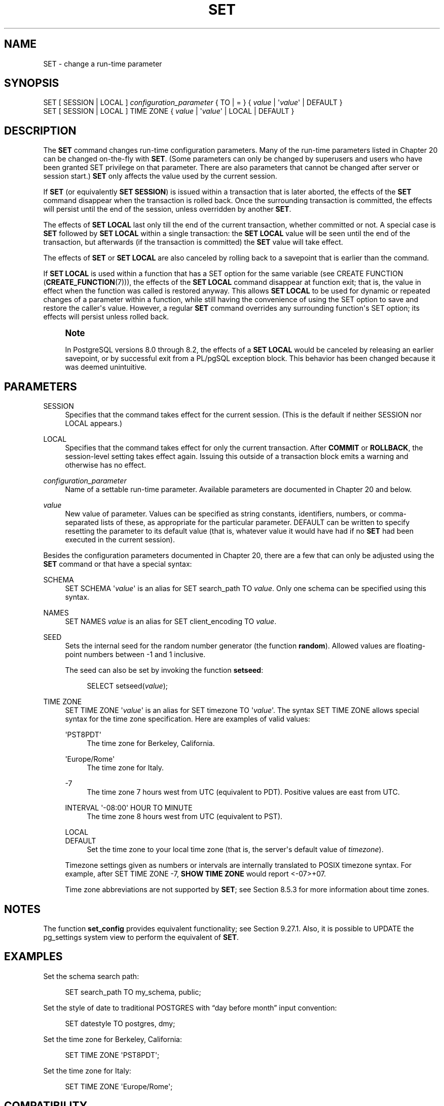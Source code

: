 '\" t
.\"     Title: SET
.\"    Author: The PostgreSQL Global Development Group
.\" Generator: DocBook XSL Stylesheets vsnapshot <http://docbook.sf.net/>
.\"      Date: 2024
.\"    Manual: PostgreSQL 16.3 Documentation
.\"    Source: PostgreSQL 16.3
.\"  Language: English
.\"
.TH "SET" "7" "2024" "PostgreSQL 16.3" "PostgreSQL 16.3 Documentation"
.\" -----------------------------------------------------------------
.\" * Define some portability stuff
.\" -----------------------------------------------------------------
.\" ~~~~~~~~~~~~~~~~~~~~~~~~~~~~~~~~~~~~~~~~~~~~~~~~~~~~~~~~~~~~~~~~~
.\" http://bugs.debian.org/507673
.\" http://lists.gnu.org/archive/html/groff/2009-02/msg00013.html
.\" ~~~~~~~~~~~~~~~~~~~~~~~~~~~~~~~~~~~~~~~~~~~~~~~~~~~~~~~~~~~~~~~~~
.ie \n(.g .ds Aq \(aq
.el       .ds Aq '
.\" -----------------------------------------------------------------
.\" * set default formatting
.\" -----------------------------------------------------------------
.\" disable hyphenation
.nh
.\" disable justification (adjust text to left margin only)
.ad l
.\" -----------------------------------------------------------------
.\" * MAIN CONTENT STARTS HERE *
.\" -----------------------------------------------------------------
.SH "NAME"
SET \- change a run\-time parameter
.SH "SYNOPSIS"
.sp
.nf
SET [ SESSION | LOCAL ] \fIconfiguration_parameter\fR { TO | = } { \fIvalue\fR | \*(Aq\fIvalue\fR\*(Aq | DEFAULT }
SET [ SESSION | LOCAL ] TIME ZONE { \fIvalue\fR | \*(Aq\fIvalue\fR\*(Aq | LOCAL | DEFAULT }
.fi
.SH "DESCRIPTION"
.PP
The
\fBSET\fR
command changes run\-time configuration parameters\&. Many of the run\-time parameters listed in
Chapter\ \&20
can be changed on\-the\-fly with
\fBSET\fR\&. (Some parameters can only be changed by superusers and users who have been granted
SET
privilege on that parameter\&. There are also parameters that cannot be changed after server or session start\&.)
\fBSET\fR
only affects the value used by the current session\&.
.PP
If
\fBSET\fR
(or equivalently
\fBSET SESSION\fR) is issued within a transaction that is later aborted, the effects of the
\fBSET\fR
command disappear when the transaction is rolled back\&. Once the surrounding transaction is committed, the effects will persist until the end of the session, unless overridden by another
\fBSET\fR\&.
.PP
The effects of
\fBSET LOCAL\fR
last only till the end of the current transaction, whether committed or not\&. A special case is
\fBSET\fR
followed by
\fBSET LOCAL\fR
within a single transaction: the
\fBSET LOCAL\fR
value will be seen until the end of the transaction, but afterwards (if the transaction is committed) the
\fBSET\fR
value will take effect\&.
.PP
The effects of
\fBSET\fR
or
\fBSET LOCAL\fR
are also canceled by rolling back to a savepoint that is earlier than the command\&.
.PP
If
\fBSET LOCAL\fR
is used within a function that has a
SET
option for the same variable (see
CREATE FUNCTION (\fBCREATE_FUNCTION\fR(7))), the effects of the
\fBSET LOCAL\fR
command disappear at function exit; that is, the value in effect when the function was called is restored anyway\&. This allows
\fBSET LOCAL\fR
to be used for dynamic or repeated changes of a parameter within a function, while still having the convenience of using the
SET
option to save and restore the caller\*(Aqs value\&. However, a regular
\fBSET\fR
command overrides any surrounding function\*(Aqs
SET
option; its effects will persist unless rolled back\&.
.if n \{\
.sp
.\}
.RS 4
.it 1 an-trap
.nr an-no-space-flag 1
.nr an-break-flag 1
.br
.ps +1
\fBNote\fR
.ps -1
.br
.PP
In
PostgreSQL
versions 8\&.0 through 8\&.2, the effects of a
\fBSET LOCAL\fR
would be canceled by releasing an earlier savepoint, or by successful exit from a
PL/pgSQL
exception block\&. This behavior has been changed because it was deemed unintuitive\&.
.sp .5v
.RE
.SH "PARAMETERS"
.PP
SESSION
.RS 4
Specifies that the command takes effect for the current session\&. (This is the default if neither
SESSION
nor
LOCAL
appears\&.)
.RE
.PP
LOCAL
.RS 4
Specifies that the command takes effect for only the current transaction\&. After
\fBCOMMIT\fR
or
\fBROLLBACK\fR, the session\-level setting takes effect again\&. Issuing this outside of a transaction block emits a warning and otherwise has no effect\&.
.RE
.PP
\fIconfiguration_parameter\fR
.RS 4
Name of a settable run\-time parameter\&. Available parameters are documented in
Chapter\ \&20
and below\&.
.RE
.PP
\fIvalue\fR
.RS 4
New value of parameter\&. Values can be specified as string constants, identifiers, numbers, or comma\-separated lists of these, as appropriate for the particular parameter\&.
DEFAULT
can be written to specify resetting the parameter to its default value (that is, whatever value it would have had if no
\fBSET\fR
had been executed in the current session)\&.
.RE
.PP
Besides the configuration parameters documented in
Chapter\ \&20, there are a few that can only be adjusted using the
\fBSET\fR
command or that have a special syntax:
.PP
SCHEMA
.RS 4
SET SCHEMA \*(Aq\fIvalue\fR\*(Aq
is an alias for
SET search_path TO \fIvalue\fR\&. Only one schema can be specified using this syntax\&.
.RE
.PP
NAMES
.RS 4
SET NAMES \fIvalue\fR
is an alias for
SET client_encoding TO \fIvalue\fR\&.
.RE
.PP
SEED
.RS 4
Sets the internal seed for the random number generator (the function
\fBrandom\fR)\&. Allowed values are floating\-point numbers between \-1 and 1 inclusive\&.
.sp
The seed can also be set by invoking the function
\fBsetseed\fR:
.sp
.if n \{\
.RS 4
.\}
.nf
SELECT setseed(\fIvalue\fR);
.fi
.if n \{\
.RE
.\}
.RE
.PP
TIME ZONE
.RS 4
SET TIME ZONE \*(Aq\fIvalue\fR\*(Aq
is an alias for
SET timezone TO \*(Aq\fIvalue\fR\*(Aq\&. The syntax
SET TIME ZONE
allows special syntax for the time zone specification\&. Here are examples of valid values:
.PP
\*(AqPST8PDT\*(Aq
.RS 4
The time zone for Berkeley, California\&.
.RE
.PP
\*(AqEurope/Rome\*(Aq
.RS 4
The time zone for Italy\&.
.RE
.PP
\-7
.RS 4
The time zone 7 hours west from UTC (equivalent to PDT)\&. Positive values are east from UTC\&.
.RE
.PP
INTERVAL \*(Aq\-08:00\*(Aq HOUR TO MINUTE
.RS 4
The time zone 8 hours west from UTC (equivalent to PST)\&.
.RE
.PP
LOCAL
.br
DEFAULT
.RS 4
Set the time zone to your local time zone (that is, the server\*(Aqs default value of
\fItimezone\fR)\&.
.RE
.sp
Timezone settings given as numbers or intervals are internally translated to POSIX timezone syntax\&. For example, after
SET TIME ZONE \-7,
\fBSHOW TIME ZONE\fR
would report
<\-07>+07\&.
.sp
Time zone abbreviations are not supported by
\fBSET\fR; see
Section\ \&8.5.3
for more information about time zones\&.
.RE
.SH "NOTES"
.PP
The function
\fBset_config\fR
provides equivalent functionality; see
Section\ \&9.27.1\&. Also, it is possible to UPDATE the
pg_settings
system view to perform the equivalent of
\fBSET\fR\&.
.SH "EXAMPLES"
.PP
Set the schema search path:
.sp
.if n \{\
.RS 4
.\}
.nf
SET search_path TO my_schema, public;
.fi
.if n \{\
.RE
.\}
.PP
Set the style of date to traditional
POSTGRES
with
\(lqday before month\(rq
input convention:
.sp
.if n \{\
.RS 4
.\}
.nf
SET datestyle TO postgres, dmy;
.fi
.if n \{\
.RE
.\}
.PP
Set the time zone for Berkeley, California:
.sp
.if n \{\
.RS 4
.\}
.nf
SET TIME ZONE \*(AqPST8PDT\*(Aq;
.fi
.if n \{\
.RE
.\}
.PP
Set the time zone for Italy:
.sp
.if n \{\
.RS 4
.\}
.nf
SET TIME ZONE \*(AqEurope/Rome\*(Aq;
.fi
.if n \{\
.RE
.\}
.SH "COMPATIBILITY"
.PP
SET TIME ZONE
extends syntax defined in the SQL standard\&. The standard allows only numeric time zone offsets while
PostgreSQL
allows more flexible time\-zone specifications\&. All other
SET
features are
PostgreSQL
extensions\&.
.SH "SEE ALSO"
\fBRESET\fR(7), \fBSHOW\fR(7)
